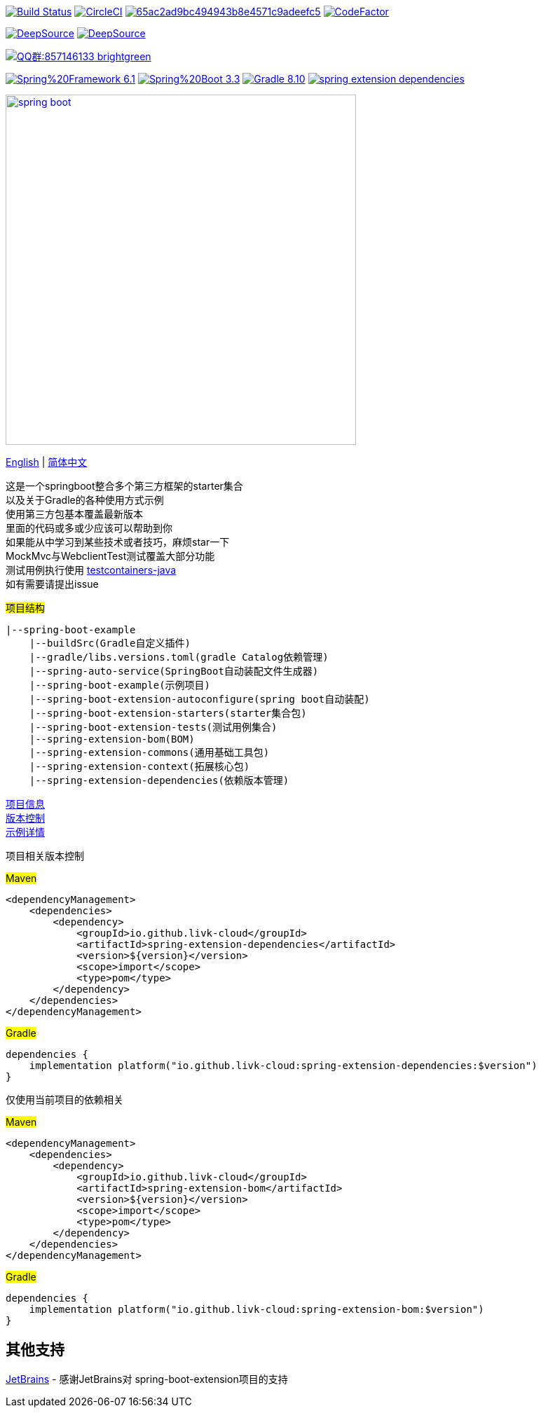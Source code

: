 image:https://github.com/livk-cloud/spring-boot-example/actions/workflows/gradle.yml/badge.svg?branch=main["Build Status",
link="https://github.com/livk-cloud/spring-boot-example/actions/workflows/gradle.yml"]
image:https://dl.circleci.com/status-badge/img/gh/livk-cloud/spring-boot-extension/tree/main.svg?style=svg["CircleCI", link="https://dl.circleci.com/status-badge/redirect/gh/livk-cloud/spring-boot-extension/tree/main"]
image:https://app.codacy.com/project/badge/Grade/65ac2ad9bc494943b8e4571c9adeefc5[link="https://app.codacy.com/gh/livk-cloud/spring-boot-extension/dashboard?utm_source=gh&utm_medium=referral&utm_content=&utm_campaign=Badge_grade"]
image:https://www.codefactor.io/repository/github/livk-cloud/spring-boot-extension/badge["CodeFactor", link="https://www.codefactor.io/repository/github/livk-cloud/spring-boot-extension"]

image:https://app.deepsource.com/gh/livk-cloud/spring-boot-extension.svg/?label=active+issues&show_trend=true&token=nc2HVdT6bxfGl90GCpRLzl6n["DeepSource", link="https://app.deepsource.com/gh/livk-cloud/spring-boot-extension/"]
image:https://app.deepsource.com/gh/livk-cloud/spring-boot-extension.svg/?label=resolved+issues&show_trend=true&token=nc2HVdT6bxfGl90GCpRLzl6n["DeepSource", link="https://app.deepsource.com/gh/livk-cloud/spring-boot-extension/"]

image:https://img.shields.io/badge/QQ群:857146133-brightgreen.svg[link="https://qm.qq.com/cgi-bin/qm/qr?k=7mqPb8JcXoDpFkk4Vx7CcFFrIXrIxbVE&jump_from=webapi&authKey=twOCFhCWeYIiP4DNWM91BjGcPXuxpWikyk2Dh+fFctht5xcvT9N8PUsVMUcKQvJf"]

image:https://img.shields.io/badge/Spring%20Framework-6.1.13-green[link="https://spring.io/projects/spring-framework"]
image:https://img.shields.io/badge/Spring%20Boot-3.3.4-green[link="https://spring.io/projects/spring-boot"]
image:https://img.shields.io/badge/Gradle-8.10.1-blue[link="https://gradle.org/"]
image:https://img.shields.io/maven-central/v/io.github.livk-cloud/spring-extension-dependencies[link="https://mvnrepository.com/artifact/io.github.livk-cloud"]

image:https://niixer.com/wp-content/uploads/2020/11/spring-boot.png[width=500,link="https://spring.io/projects/spring-boot"]

link:README-en.adoc[English] | link:README.adoc[简体中文] +

这是一个springboot整合多个第三方框架的starter集合 +
以及关于Gradle的各种使用方式示例 +
使用第三方包基本覆盖最新版本 +
里面的代码或多或少应该可以帮助到你 +
如果能从中学习到某些技术或者技巧，麻烦star一下 +
MockMvc与WebclientTest测试覆盖大部分功能 +
测试用例执行使用 https://github.com/testcontainers/testcontainers-java[testcontainers-java] +
如有需要请提出issue +

#项目结构#

[source,text,indent=0]
----
|--spring-boot-example
    |--buildSrc(Gradle自定义插件)
    |--gradle/libs.versions.toml(gradle Catalog依赖管理)
    |--spring-auto-service(SpringBoot自动装配文件生成器)
    |--spring-boot-example(示例项目)
    |--spring-boot-extension-autoconfigure(spring boot自动装配)
    |--spring-boot-extension-starters(starter集合包)
    |--spring-boot-extension-tests(测试用例集合)
    |--spring-extension-bom(BOM)
    |--spring-extension-commons(通用基础工具包)
    |--spring-extension-context(拓展核心包)
    |--spring-extension-dependencies(依赖版本管理)
----

link:gradle.properties[项目信息] +
link:gradle/libs.versions.toml[版本控制] +
link:spring-boot-example/example.adoc[示例详情] +

项目相关版本控制 +

#Maven#

[source,xml,indent=0]
----
<dependencyManagement>
    <dependencies>
        <dependency>
            <groupId>io.github.livk-cloud</groupId>
            <artifactId>spring-extension-dependencies</artifactId>
            <version>${version}</version>
            <scope>import</scope>
            <type>pom</type>
        </dependency>
    </dependencies>
</dependencyManagement>
----

#Gradle#

[source,groovy,indent=0]
----
dependencies {
    implementation platform("io.github.livk-cloud:spring-extension-dependencies:$version")
}
----

仅使用当前项目的依赖相关 +

#Maven#

[source,xml,indent=0]
----
<dependencyManagement>
    <dependencies>
        <dependency>
            <groupId>io.github.livk-cloud</groupId>
            <artifactId>spring-extension-bom</artifactId>
            <version>${version}</version>
            <scope>import</scope>
            <type>pom</type>
        </dependency>
    </dependencies>
</dependencyManagement>
----

#Gradle#

[source,groovy,indent=0]
----
dependencies {
    implementation platform("io.github.livk-cloud:spring-extension-bom:$version")
}
----

== 其他支持

link:https://www.jetbrains.com/?from=spring-boot-extension[JetBrains] - 感谢JetBrains对 spring-boot-extension项目的支持
